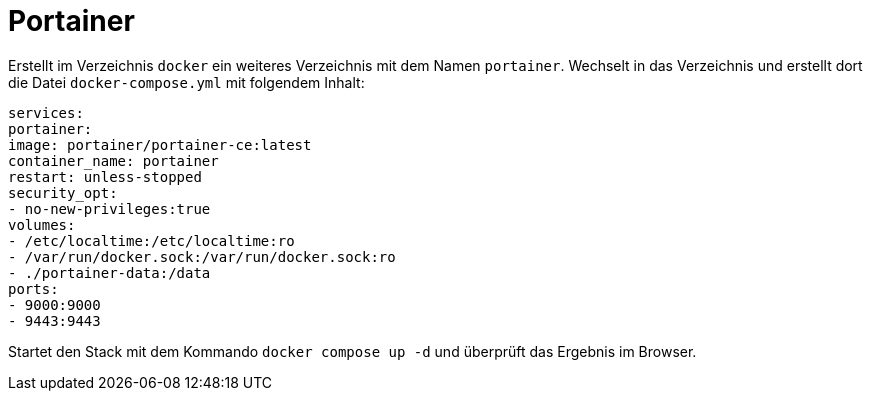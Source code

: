 = Portainer

Erstellt im Verzeichnis `docker` ein weiteres Verzeichnis mit dem Namen `portainer`. Wechselt in das Verzeichnis und erstellt dort die Datei `docker-compose.yml` mit folgendem Inhalt:

----
services:
portainer:
image: portainer/portainer-ce:latest
container_name: portainer
restart: unless-stopped
security_opt:
- no-new-privileges:true
volumes:
- /etc/localtime:/etc/localtime:ro
- /var/run/docker.sock:/var/run/docker.sock:ro
- ./portainer-data:/data
ports:
- 9000:9000
- 9443:9443
----

Startet den Stack mit dem Kommando `docker compose up -d` und überprüft das Ergebnis im Browser.
